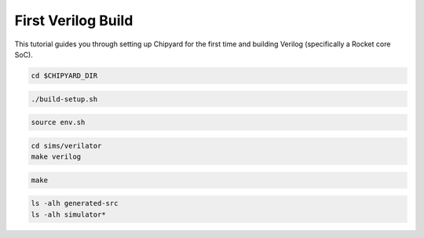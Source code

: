 First Verilog Build
===================

This tutorial guides you through setting up Chipyard for the first time and building Verilog (specifically a Rocket core SoC).

.. code-block:: shell

    cd $CHIPYARD_DIR

.. only:: replace-code-above

    cd $CHIPYARD_DIR
    export MAKEFLAGS="-j32"

.. code-block:: shell

    ./build-setup.sh

.. only:: replace-code-above

    ./build-setup.sh -f -v

.. code-block:: shell

    source env.sh

.. code-block:: shell

    cd sims/verilator
    make verilog

.. code-block:: shell

    make

.. code-block:: shell

    ls -alh generated-src
    ls -alh simulator*
